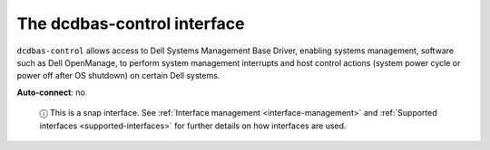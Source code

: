.. 7781.md

.. _the-dcdbas-control-interface:

The dcdbas-control interface
============================

``dcdbas-control`` allows access to Dell Systems Management Base Driver, enabling systems management, software such as Dell OpenManage, to perform system management interrupts and host control actions (system power cycle or power off after OS shutdown) on certain Dell systems.

**Auto-connect**: no

   ⓘ This is a snap interface. See :ref:`Interface management <interface-management>` and :ref:`Supported interfaces <supported-interfaces>` for further details on how interfaces are used.
